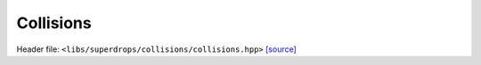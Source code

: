 Collisions
==========

Header file: ``<libs/superdrops/collisions/collisions.hpp>``
`[source] <https://github.com/yoctoyotta1024/CLEO/blob/main/libs/superdrops/collisions/collisions.hpp>`_

.. doxygenfunction:: collision_kinetic_energy
   :project: superdrops
